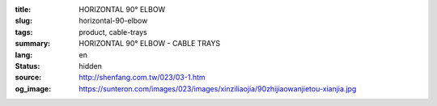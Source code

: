 :title: HORIZONTAL 90° ELBOW
:slug: horizontal-90-elbow
:tags: product, cable-trays
:summary: HORIZONTAL 90° ELBOW - CABLE TRAYS
:lang: en
:status: hidden
:source: http://shenfang.com.tw/023/03-1.htm
:og_image: https://sunteron.com/images/023/images/xinziliaojia/90zhijiaowanjietou-xianjia.jpg
